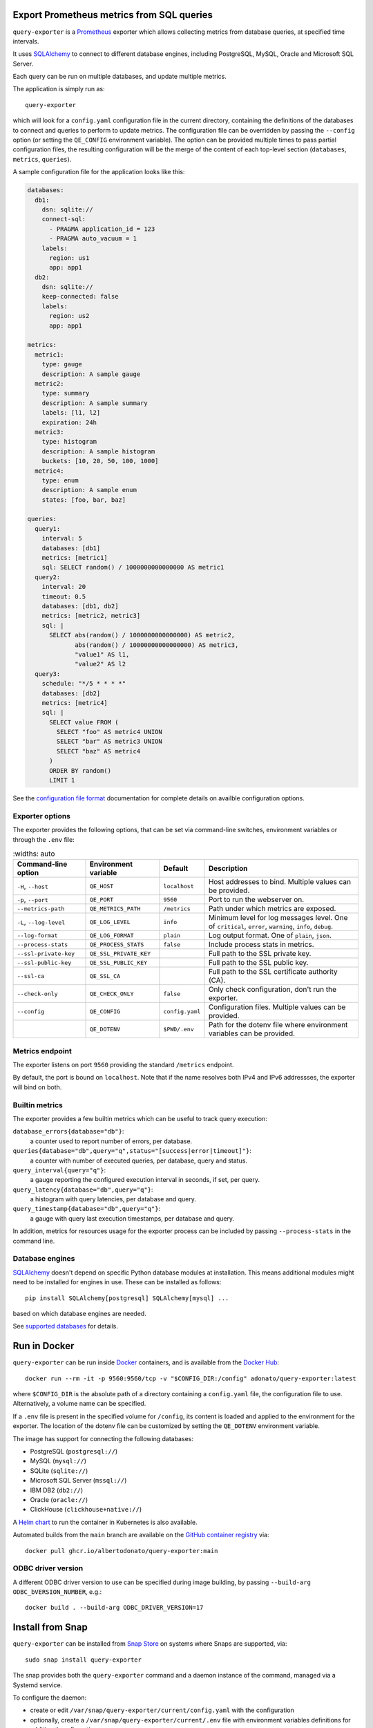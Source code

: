 |query-exporter logo|

Export Prometheus metrics from SQL queries
==========================================

|Latest Version| |Build Status| |PyPI Downloads| |Docker Pulls| |Snap Package|

``query-exporter`` is a Prometheus_ exporter which allows collecting metrics
from database queries, at specified time intervals.

It uses SQLAlchemy_ to connect to different database engines, including
PostgreSQL, MySQL, Oracle and Microsoft SQL Server.

Each query can be run on multiple databases, and update multiple metrics.

The application is simply run as::

  query-exporter

which will look for a ``config.yaml`` configuration file in the current
directory, containing the definitions of the databases to connect and queries
to perform to update metrics.  The configuration file can be overridden by
passing the ``--config`` option (or setting the ``QE_CONFIG`` environment
variable).  The option can be provided multiple times to pass partial
configuration files, the resulting configuration will be the merge of the
content of each top-level section (``databases``, ``metrics``, ``queries``).

A sample configuration file for the application looks like this:

.. code:: yaml

    databases:
      db1:
        dsn: sqlite://
        connect-sql:
          - PRAGMA application_id = 123
          - PRAGMA auto_vacuum = 1
        labels:
          region: us1
          app: app1
      db2:
        dsn: sqlite://
        keep-connected: false
        labels:
          region: us2
          app: app1

    metrics:
      metric1:
        type: gauge
        description: A sample gauge
      metric2:
        type: summary
        description: A sample summary
        labels: [l1, l2]
        expiration: 24h
      metric3:
        type: histogram
        description: A sample histogram
        buckets: [10, 20, 50, 100, 1000]
      metric4:
        type: enum
        description: A sample enum
        states: [foo, bar, baz]

    queries:
      query1:
        interval: 5
        databases: [db1]
        metrics: [metric1]
        sql: SELECT random() / 1000000000000000 AS metric1
      query2:
        interval: 20
        timeout: 0.5
        databases: [db1, db2]
        metrics: [metric2, metric3]
        sql: |
          SELECT abs(random() / 1000000000000000) AS metric2,
                 abs(random() / 10000000000000000) AS metric3,
                 "value1" AS l1,
                 "value2" AS l2
      query3:
        schedule: "*/5 * * * *"
        databases: [db2]
        metrics: [metric4]
        sql: |
          SELECT value FROM (
            SELECT "foo" AS metric4 UNION
            SELECT "bar" AS metric3 UNION
            SELECT "baz" AS metric4
          )
          ORDER BY random()
          LIMIT 1


See the `configuration file format`_ documentation for complete details on
availble configuration options.


Exporter options
----------------

The exporter provides the following options, that can be set via command-line
switches, environment variables or through the ``.env`` file:

.. table::
   :widths: auto

  +-------------------------+------------------------+-----------------+-------------------------------------------------------------------+
  | Command-line option     | Environment variable   | Default         | Description                                                       |
  +=========================+========================+=================+===================================================================+
  | ``-H``, ``--host``      | ``QE_HOST``            | ``localhost``   | Host addresses to bind. Multiple values can be provided.          |
  +-------------------------+------------------------+-----------------+-------------------------------------------------------------------+
  |  ``-p``, ``--port``     | ``QE_PORT``            | ``9560``        | Port to run the webserver on.                                     |
  +-------------------------+------------------------+-----------------+-------------------------------------------------------------------+
  | ``--metrics-path``      | ``QE_METRICS_PATH``    | ``/metrics``    | Path under which metrics are exposed.                             |
  +-------------------------+------------------------+-----------------+-------------------------------------------------------------------+
  | ``-L``, ``--log-level`` | ``QE_LOG_LEVEL``       | ``info``        | Minimum level for log messages level.                             |
  |                         |                        |                 | One of ``critical``, ``error``, ``warning``, ``info``, ``debug``. |
  +-------------------------+------------------------+-----------------+-------------------------------------------------------------------+
  | ``--log-format``        | ``QE_LOG_FORMAT``      | ``plain``       | Log output format. One of ``plain``, ``json``.                    |
  +-------------------------+------------------------+-----------------+-------------------------------------------------------------------+
  | ``--process-stats``     | ``QE_PROCESS_STATS``   | ``false``       | Include process stats in metrics.                                 |
  +-------------------------+------------------------+-----------------+-------------------------------------------------------------------+
  | ``--ssl-private-key``   | ``QE_SSL_PRIVATE_KEY`` |                 | Full path to the SSL private key.                                 |
  +-------------------------+------------------------+-----------------+-------------------------------------------------------------------+
  | ``--ssl-public-key``    | ``QE_SSL_PUBLIC_KEY``  |                 | Full path to the SSL public key.                                  |
  +-------------------------+------------------------+-----------------+-------------------------------------------------------------------+
  | ``--ssl-ca``            | ``QE_SSL_CA``          |                 | Full path to the SSL certificate authority (CA).                  |
  +-------------------------+------------------------+-----------------+-------------------------------------------------------------------+
  | ``--check-only``        | ``QE_CHECK_ONLY``      | ``false``       | Only check configuration, don't run the exporter.                 |
  +-------------------------+------------------------+-----------------+-------------------------------------------------------------------+
  | ``--config``            | ``QE_CONFIG``          | ``config.yaml`` | Configuration files. Multiple values can be provided.             |
  +-------------------------+------------------------+-----------------+-------------------------------------------------------------------+
  |                         | ``QE_DOTENV``          | ``$PWD/.env``   | Path for the dotenv file where environment variables can be       |
  |                         |                        |                 | provided.                                                         |
  +-------------------------+------------------------+-----------------+-------------------------------------------------------------------+


Metrics endpoint
----------------

The exporter listens on port ``9560`` providing the standard ``/metrics``
endpoint.

By default, the port is bound on ``localhost``. Note that if the name resolves
both IPv4 and IPv6 addressses, the exporter will bind on both.


Builtin metrics
---------------

The exporter provides a few builtin metrics which can be useful to track query execution:

``database_errors{database="db"}``:
  a counter used to report number of errors, per database.

``queries{database="db",query="q",status="[success|error|timeout]"}``:
  a counter with number of executed queries, per database, query and status.

``query_interval{query="q"}``:
  a gauge reporting the configured execution interval in seconds, if set, per query.

``query_latency{database="db",query="q"}``:
  a histogram with query latencies, per database and query.

``query_timestamp{database="db",query="q"}``:
  a gauge with query last execution timestamps, per database and query.

In addition, metrics for resources usage for the exporter process can be
included by passing ``--process-stats`` in the command line.


Database engines
----------------

SQLAlchemy_ doesn't depend on specific Python database modules at
installation. This means additional modules might need to be installed for
engines in use. These can be installed as follows::

  pip install SQLAlchemy[postgresql] SQLAlchemy[mysql] ...

based on which database engines are needed.

See `supported databases`_ for details.


Run in Docker
=============

``query-exporter`` can be run inside Docker_ containers, and is available from
the `Docker Hub`_::

  docker run --rm -it -p 9560:9560/tcp -v "$CONFIG_DIR:/config" adonato/query-exporter:latest

where ``$CONFIG_DIR`` is the absolute path of a directory containing a
``config.yaml`` file, the configuration file to use. Alternatively, a volume
name can be specified.

If a ``.env`` file is present in the specified volume for ``/config``, its
content is loaded and applied to the environment for the exporter. The location
of the dotenv file can be customized by setting the ``QE_DOTENV`` environment
variable.

The image has support for connecting the following databases:

- PostgreSQL (``postgresql://``)
- MySQL (``mysql://``)
- SQLite (``sqlite://``)
- Microsoft SQL Server (``mssql://``)
- IBM DB2 (``db2://``)
- Oracle (``oracle://``)
- ClickHouse (``clickhouse+native://``)

A `Helm chart`_ to run the container in Kubernetes is also available.

Automated builds from the ``main`` branch are available on the `GitHub container registry`_ via::

  docker pull ghcr.io/albertodonato/query-exporter:main


ODBC driver version
-------------------

A different ODBC driver version to use can be specified during image building,
by passing ``--build-arg ODBC_bVERSION_NUMBER``, e.g.::

  docker build . --build-arg ODBC_DRIVER_VERSION=17


Install from Snap
=================

|Get it from the Snap Store|

``query-exporter`` can be installed from `Snap Store`_ on systems where Snaps
are supported, via::

  sudo snap install query-exporter

The snap provides both the ``query-exporter`` command and a daemon instance of
the command, managed via a Systemd service.

To configure the daemon:

- create or edit ``/var/snap/query-exporter/current/config.yaml`` with the
  configuration
- optionally, create a ``/var/snap/query-exporter/current/.env`` file with
  environment variables definitions for additional config options
- run ``sudo snap restart query-exporter``

The snap has support for connecting the following databases:

- PostgreSQL (``postgresql://``)
- MySQL (``mysql://``)
- SQLite (``sqlite://``)
- Microsoft SQL Server (``mssql://``)
- IBM DB2 (``db2://``) on supported architectures (x86_64, ppc64le and
  s390x)


Contributing
============

The project welcomes contributions of any form. Please refer to the
`contribution guide`_ for details on how to contribute.

For general purpose questions, you can use `Discussions`_ on GitHub.


.. _Prometheus: https://prometheus.io/
.. _SQLAlchemy: https://www.sqlalchemy.org/
.. _`supported databases`:
   http://docs.sqlalchemy.org/en/latest/core/engines.html#supported-databases
.. _`Snap Store`: https://snapcraft.io
.. _Docker: http://docker.com/
.. _`Docker Hub`: https://hub.docker.com/r/adonato/query-exporter
.. _`configuration file format`: docs/configuration.rst
.. _`contribution guide`: docs/contributing.rst
.. _`Helm chart`: https://github.com/makezbs/helm-charts/tree/main/charts/query-exporter
.. _`GitHub container registry`: https://github.com/albertodonato/query-exporter/pkgs/container/query-exporter
.. _`Discussions`: https://github.com/albertodonato/query-exporter/discussions

.. |query-exporter logo| image:: https://raw.githubusercontent.com/albertodonato/query-exporter/main/logo.svg
   :alt: query-exporter logo
.. |Latest Version| image:: https://img.shields.io/pypi/v/query-exporter.svg
   :alt: Latest Version
   :target: https://pypi.python.org/pypi/query-exporter
.. |Build Status| image:: https://github.com/albertodonato/query-exporter/workflows/CI/badge.svg
   :alt: Build Status
   :target: https://github.com/albertodonato/query-exporter/actions?query=workflow%3ACI
.. |Snap Package| image:: https://snapcraft.io/query-exporter/badge.svg
   :alt: Snap Package
   :target: https://snapcraft.io/query-exporter
.. |Get it from the Snap Store| image:: https://snapcraft.io/static/images/badges/en/snap-store-black.svg
   :alt: Get it from the Snap Store
   :target: https://snapcraft.io/query-exporter
.. |Docker Pulls| image:: https://img.shields.io/docker/pulls/adonato/query-exporter
   :alt: Docker Pulls
   :target: https://hub.docker.com/r/adonato/query-exporter
.. |PyPI Downloads| image:: https://static.pepy.tech/badge/query-exporter/month
   :alt: PyPI Downloads
   :target: https://pepy.tech/projects/query-exporter
